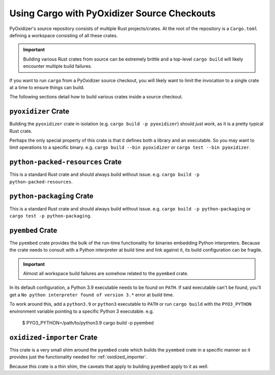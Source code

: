.. py:currentmodule:: starlark_pyoxidizer

.. _rust_cargo_source_checkouts:

============================================
Using Cargo with PyOxidizer Source Checkouts
============================================

PyOxidizer's source repository consists of multiple Rust projects/crates.
At the root of the repository is a ``Cargo.toml`` defining a workspace
consisting of all these crates.

.. important::

   Building various Rust crates from source can be extremely brittle and
   a top-level ``cargo build`` will likely encounter multiple build
   failures.

If you want to run ``cargo`` from a PyOxidizer source checkout, you will
likely want to limit the invocation to a single crate at a time to ensure
things can build.

The following sections detail how to build various crates inside a
source checkout.

``pyoxidizer`` Crate
====================

Building the ``pyoxidizer`` crate in isolation (e.g.
``cargo build -p pyoxidizer``) should *just work*, as it is a pretty typical
Rust crate.

Perhaps the only special property of this crate is that it defines both
a library and an executable. So you may want to limit operations to a specific
binary. e.g. ``cargo build --bin pyoxidizer`` or
``cargo test --bin pyoxidizer``.

``python-packed-resources`` Crate
=================================

This is a standard Rust crate and should always build without issue. e.g.
``cargo build -p python-packed-resources``.

``python-packaging`` Crate
==========================

This is a standard Rust crate and should always build without issue. e.g.
``cargo build -p python-packaging`` or ``cargo test -p python-packaging``.

``pyembed`` Crate
=================

The ``pyembed`` crate provides the bulk of the run-time functionality for
binaries embedding Python interpreters. Because the crate needs to consult
with a Python interpreter at build time and link against it, its build
configuration can be fragile.

.. important::

   Almost all workspace build failures are somehow related to the ``pyembed``
   crate.

In its default configuration, a Python 3.9 executable needs to be found on
``PATH``. If said executable can't be found, you'll get a
``No python interpreter found of version 3.*`` error at build time.

To work around this, add a ``python3.9`` or ``python3`` executable to
``PATH`` or run ``cargo build`` with the ``PYO3_PYTHON`` environment
variable pointing to a specific Python 3 executable. e.g.

    $ PYO3_PYTHON=/path/to/python3.9 cargo build -p pyembed

``oxidized-importer`` Crate
===========================

This crate is a very small shim around the ``pyembed`` crate which builds
the ``pyembed`` crate in a specific manner so it provides just the functionality
needed for :ref:`oxidized_importer`.

Because this crate is a thin shim, the caveats that apply to building
``pyembed`` apply to it as well.
